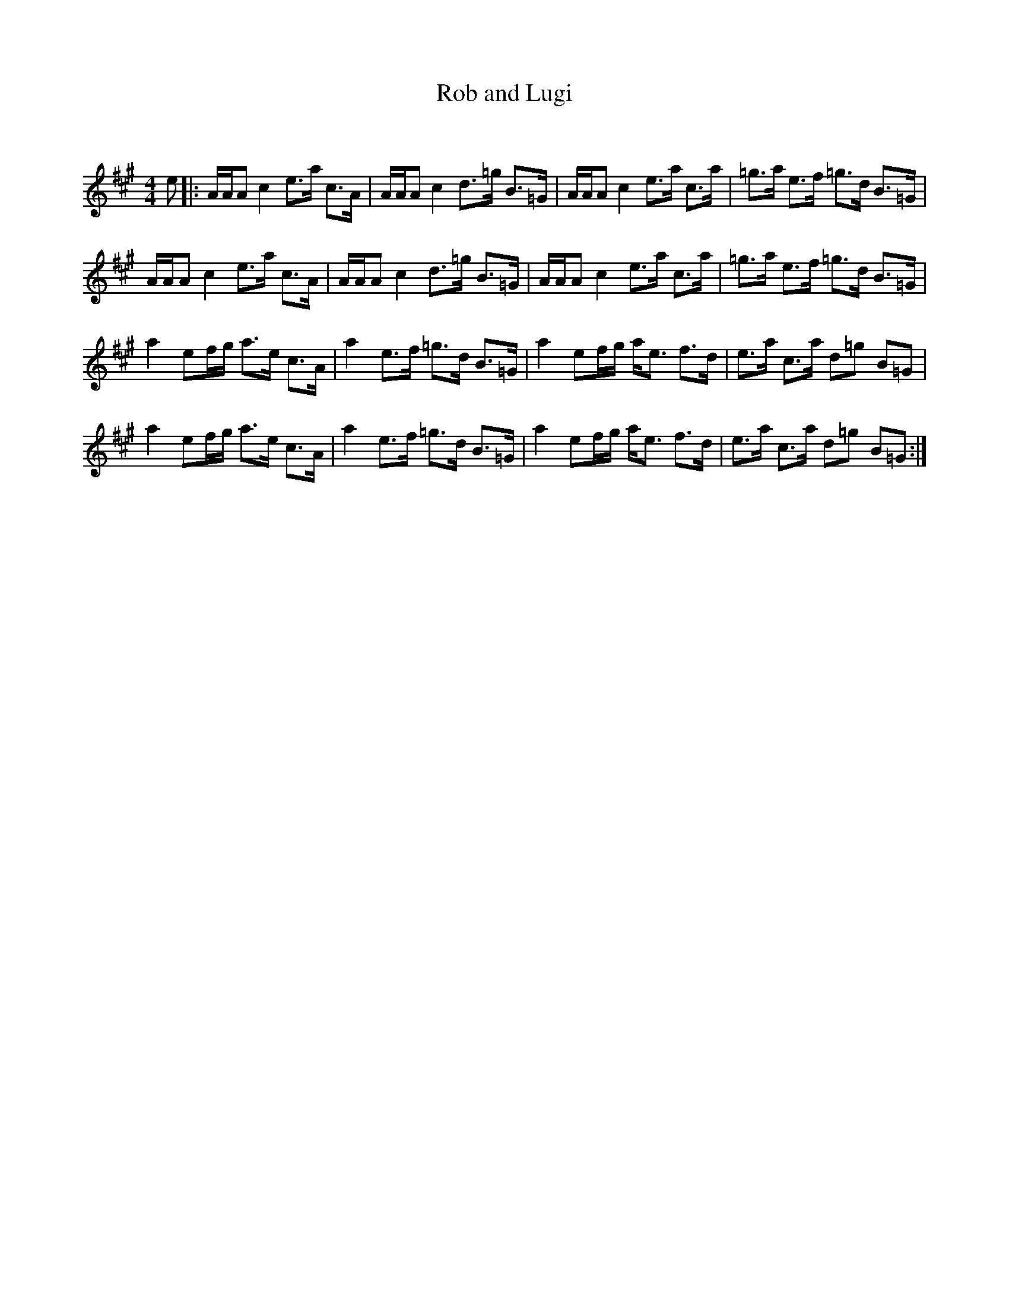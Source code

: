 X:1
T: Rob and Lugi
C:
R:Strathspey
Q: 128
K:A
M:4/4
L:1/16
e2|:AAA2 c4 e3a c3A|AAA2 c4 d3=g B3=G|AAA2 c4 e3a c3a|=g3a e3f =g3d B3=G|
AAA2 c4 e3a c3A|AAA2 c4 d3=g B3=G|AAA2 c4 e3a c3a|=g3a e3f =g3d B3=G|
a4 e2fg a3e c3A|a4 e3f =g3d B3=G|a4 e2fg ae3 f3d|e3a c3a d2=g2 B2=G2|
a4 e2fg a3e c3A|a4 e3f =g3d B3=G|a4 e2fg ae3 f3d|e3a c3a d2=g2 B2=G2:|
